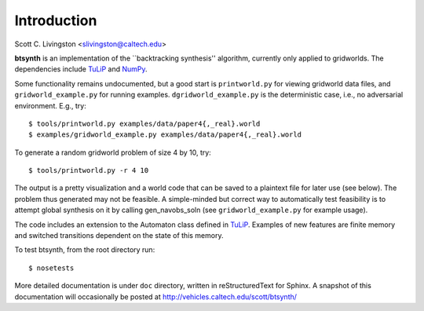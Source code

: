 Introduction
============

Scott C. Livingston  <slivingston@caltech.edu>

**btsynth** is an implementation of the ``backtracking synthesis''
algorithm, currently only applied to gridworlds. The dependencies
include `TuLiP <http://tulip-control.sourceforge.net/>`_ and `NumPy
<http://numpy.org/>`_.

Some functionality remains undocumented, but a good start is
``printworld.py`` for viewing gridworld data files, and
``gridworld_example.py`` for running
examples. ``dgridworld_example.py`` is the deterministic case, i.e.,
no adversarial environment.  E.g., try::

  $ tools/printworld.py examples/data/paper4{,_real}.world
  $ examples/gridworld_example.py examples/data/paper4{,_real}.world

To generate a random gridworld problem of size 4 by 10, try::

  $ tools/printworld.py -r 4 10

The output is a pretty visualization and a world code that can be
saved to a plaintext file for later use (see below).  The problem thus
generated may not be feasible.  A simple-minded but correct way to
automatically test feasibility is to attempt global synthesis on it by
calling gen_navobs_soln (see ``gridworld_example.py`` for example
usage).

The code includes an extension to the Automaton class defined in
`TuLiP <http://tulip-control.sourceforge.net>`_. Examples of new
features are finite memory and switched transitions dependent on the
state of this memory.

To test btsynth, from the root directory run::

  $ nosetests

More detailed documentation is under ``doc`` directory, written in
reStructuredText for Sphinx.  A snapshot of this documentation will
occasionally be posted at http://vehicles.caltech.edu/scott/btsynth/
